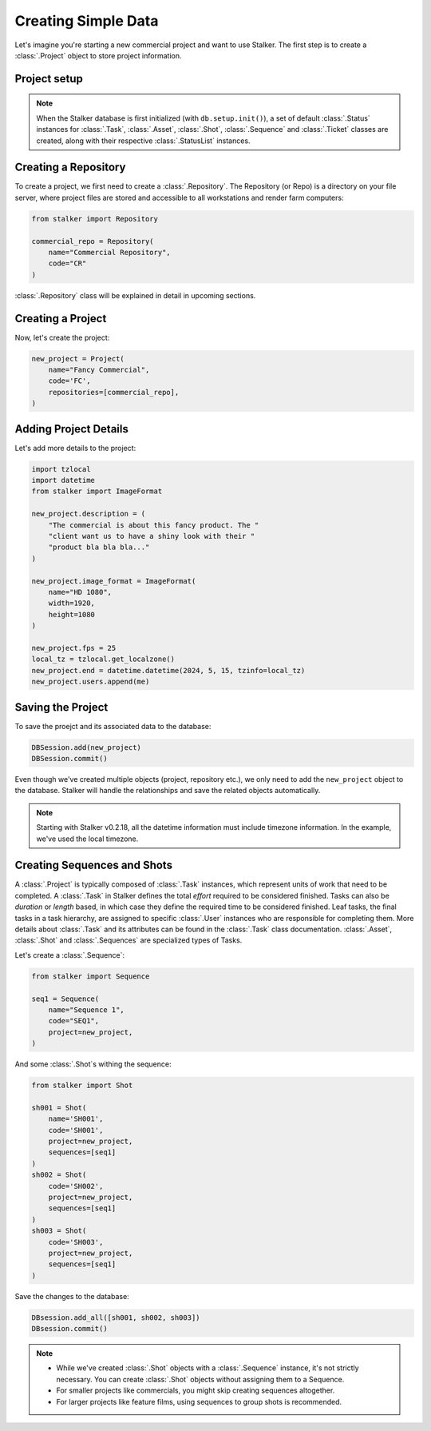 .. _tutorial_creating_simple_data_toplevel:

Creating Simple Data
====================

Let's imagine you're starting a new commercial project and want to use Stalker.
The first step is to create a :class:`.Project` object to store project
information.

Project setup
-------------

.. versionadded:: 0.2.24.2

   Starting with Stalker v0.2.24.2, you no longer need to manually create
   :class:`.StatusList` instances for :class:`.Project` objects. The
   :func:`stalker.db.setup.init()` function will automatically create them
   during database initialization.

.. note::
   When the Stalker database is first initialized (with ``db.setup.init()``), a
   set of default :class:`.Status` instances for :class:`.Task`,
   :class:`.Asset`, :class:`.Shot`, :class:`.Sequence` and :class:`.Ticket`
   classes are created, along with their respective :class:`.StatusList`
   instances.

Creating a Repository
---------------------

To create a project, we first need to create a :class:`.Repository`.
The Repository (or Repo) is a directory on your file server, where project
files are stored and accessible to all workstations and render farm computers:

.. code-block:: python

    from stalker import Repository

    commercial_repo = Repository(
        name="Commercial Repository",
        code="CR"
    )

.. versionadded:: 0.2.24

   Starting with Stalker version 0.2.24 :class:`.Repository` instances have a
   :attr:`stalker.models.repository.Repository.code` attribute to help
   generate universal paths across operating systems and Stalker installations.

:class:`.Repository` class will be explained in detail in upcoming sections.

Creating a Project
------------------

Now, let's create the project:

.. code-block:: python

    new_project = Project(
        name="Fancy Commercial",
        code='FC',
        repositories=[commercial_repo],
    )

Adding Project Details
----------------------

Let's add more details to the project:

.. code-block:: python

    import tzlocal
    import datetime
    from stalker import ImageFormat

    new_project.description = (
        "The commercial is about this fancy product. The "
        "client want us to have a shiny look with their "
        "product bla bla bla..."
    )

    new_project.image_format = ImageFormat(
        name="HD 1080",
        width=1920,
        height=1080
    )

    new_project.fps = 25
    local_tz = tzlocal.get_localzone()
    new_project.end = datetime.datetime(2024, 5, 15, tzinfo=local_tz)
    new_project.users.append(me)

Saving the Project
------------------

To save the proejct and its associated data to the database:

.. code-block:: python

    DBSession.add(new_project)
    DBSession.commit()

Even though we've created multiple objects (project, repository etc.), we only
need to add the ``new_project`` object to the database. Stalker will handle the
relationships and save the related objects automatically.

.. note::

   Starting with Stalker v0.2.18, all the datetime information must include
   timezone information. In the example, we've used the local timezone.

Creating Sequences and Shots
----------------------------

A :class:`.Project` is typically composed of :class:`.Task` instances, which
represent units of work that need to be completed. A :class:`.Task` in Stalker
defines the total `effort` required to be considered finished. Tasks can also
be `duration` or `length` based, in which case they define the required time
to be considered finished. Leaf tasks, the final tasks in a task hierarchy,
are assigned to specific :class:`.User` instances who are responsible for
completing them. More details about :class:`.Task` and its attributes can be
found in the :class:`.Task` class documentation. :class:`.Asset`,
:class:`.Shot` and :class:`.Sequences` are specialized types of Tasks.

Let's create a :class:`.Sequence`:

.. code-block:: python

    from stalker import Sequence

    seq1 = Sequence(
        name="Sequence 1",
        code="SEQ1",
        project=new_project,
    )

And some :class:`.Shot`\ s withing the sequence:

.. code-block:: python

    from stalker import Shot

    sh001 = Shot(
        name='SH001',
        code='SH001',
        project=new_project,
        sequences=[seq1]
    )
    sh002 = Shot(
        code='SH002',
        project=new_project,
        sequences=[seq1]
    )
    sh003 = Shot(
        code='SH003',
        project=new_project,
        sequences=[seq1]
    )

Save the changes to the database:

.. code-block:: python

    DBsession.add_all([sh001, sh002, sh003])
    DBsession.commit()

.. note::

   * While we've created :class:`.Shot` objects with a :class:`.Sequence`
     instance, it's not strictly necessary. You can create :class:`.Shot`
     objects without assigning them to a Sequence.

   * For smaller projects like commercials, you might skip creating sequences
     altogether.

   * For larger projects like feature films, using sequences to group shots is
     recommended.

